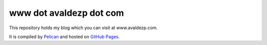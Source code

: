 www dot avaldezp dot com
============================

This repository holds my blog which you can visit at www.avaldezp.com.

It is compiled by `Pelican <http://docs.getpelican.com/>`_ and hosted on `GitHub Pages <http://pages.github.com/>`_.
